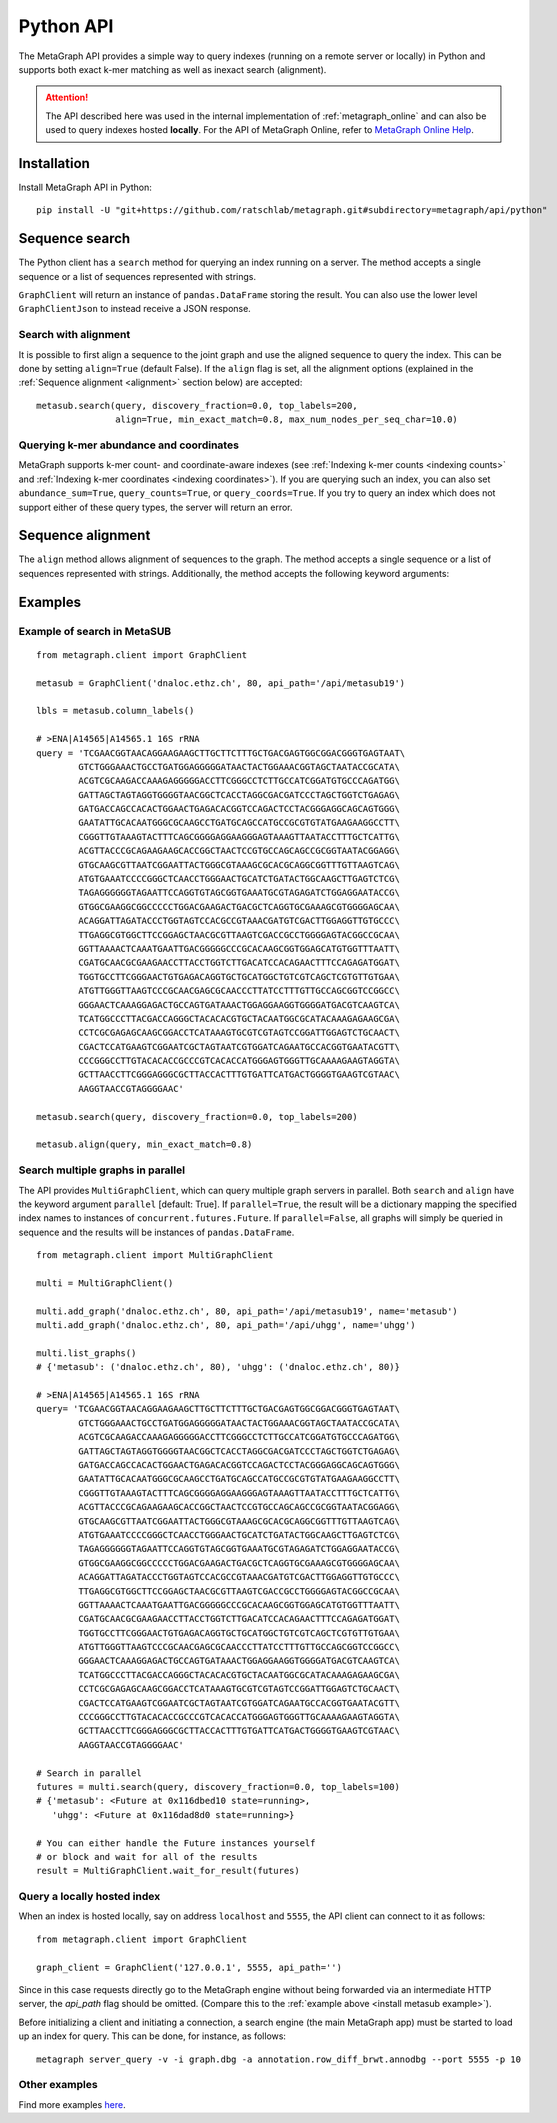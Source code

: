 .. _api:

Python API
==========

The MetaGraph API provides a simple way to query indexes (running on a remote server or locally) in Python and supports both exact k-mer
matching as well as inexact search (alignment).

.. attention:: The API described here was used in the internal implementation of :ref:`metagraph_online`
    and can also be used to query indexes hosted **locally**. For the API of MetaGraph Online, refer to
    `MetaGraph Online Help <https://metagraph.ethz.ch/help#api-cli>`_.

.. _install api:

Installation
------------

Install MetaGraph API in Python::

    pip install -U "git+https://github.com/ratschlab/metagraph.git#subdirectory=metagraph/api/python"

Sequence search
---------------
The Python client has a ``search`` method for querying an index running on a server.
The method accepts a single sequence or a list of sequences represented with strings.

.. py:function:: metagraph.client.GraphClient.search(self, ...)

        :param      sequence:             Query sequence
        :type       sequence:             Union[str, Iterable[str]]
        :param      top_labels:           The maximum number of matched labels to retrieve [default: 100]
        :type       top_labels:           int
        :param      discovery_fraction:   The minimum fraction (between 0.0 and 1.0) of k-mers from the query required to match a label (occur in a sample) in order for that label to show up in the result [default: 0.0]
        :type       discovery_fraction:   float
        :param      with_signature:       Return the signature of k-mer matches
        :type       with_signature:       bool
        :param      abundance_sum:        Compute the sum of abundances for all k-mers matched
        :type       abundance_sum:        bool
        :param      query_counts:         Query k-mer counts
        :type       query_counts:         bool
        :param      query_coords:         Query k-mer coordinates
        :type       query_coords:         bool
        :param      align:                Align the query sequence to the joint graph and query labels for that alignment instead of the original sequence
        :type       align:                bool
        :param      align_params:         The parameters for alignment (see method align())
        :type       align_params:         dictionary
        :return:                          A data frame with query results
        :rtype:                           pandas.DataFrame

``GraphClient`` will return an instance of ``pandas.DataFrame`` storing the result.
You can also use the lower level ``GraphClientJson`` to instead receive a JSON response.


Search with alignment
^^^^^^^^^^^^^^^^^^^^^
It is possible to first align a sequence to the joint graph and use the aligned sequence to query the index.
This can be done by setting ``align=True`` (default False).
If the ``align`` flag is set, all the alignment options (explained in the :ref:`Sequence alignment <alignment>` section below) are accepted::

    metasub.search(query, discovery_fraction=0.0, top_labels=200,
                   align=True, min_exact_match=0.8, max_num_nodes_per_seq_char=10.0)

Querying k-mer abundance and coordinates
^^^^^^^^^^^^^^^^^^^^^^^^^^^^^^^^^^^^^^^^
MetaGraph supports k-mer count- and coordinate-aware indexes (see :ref:`Indexing k-mer counts <indexing counts>`
and :ref:`Indexing k-mer coordinates <indexing coordinates>`).
If you are querying such an index,
you can also set ``abundance_sum=True``, ``query_counts=True``, or ``query_coords=True``. If you try to query an
index which does not support either of these query types, the server will return an error.


.. _alignment:

Sequence alignment
------------------
The ``align`` method allows alignment of sequences to the graph.
The method accepts a single sequence or a list of sequences represented with strings.
Additionally, the method accepts the following keyword arguments:

.. py:function:: metagraph.client.GraphClient.align(self, ...)

        Align sequence(s) to the joint graph

        :param      sequence:                    The query sequence
        :type       sequence:                    Union[str, Iterable[str]]
        :param      min_exact_match:             The minimum fraction (between 0.0 and 1.0) of nucleotides covered by seeds required to align the sequence [default: 0]
        :type       min_exact_match:             float
        :param      max_alternative_alignments:  The number of different alignments to return [default: 1]
        :type       max_alternative_alignments:  int
        :param      max_num_nodes_per_seq_char:  The maximum number of nodes to consider per sequence character during extension [default: 10.0]
        :type       max_num_nodes_per_seq_char:  float

        :returns:   A data frame with alignments
        :rtype:     pandas.DataFrame


Examples
--------

.. _install metasub example:

Example of search in MetaSUB
^^^^^^^^^^^^^^^^^^^^^^^^^^^^
::

    from metagraph.client import GraphClient

    metasub = GraphClient('dnaloc.ethz.ch', 80, api_path='/api/metasub19')

    lbls = metasub.column_labels()

    # >ENA|A14565|A14565.1 16S rRNA
    query = 'TCGAACGGTAACAGGAAGAAGCTTGCTTCTTTGCTGACGAGTGGCGGACGGGTGAGTAAT\
            GTCTGGGAAACTGCCTGATGGAGGGGGATAACTACTGGAAACGGTAGCTAATACCGCATA\
            ACGTCGCAAGACCAAAGAGGGGGACCTTCGGGCCTCTTGCCATCGGATGTGCCCAGATGG\
            GATTAGCTAGTAGGTGGGGTAACGGCTCACCTAGGCGACGATCCCTAGCTGGTCTGAGAG\
            GATGACCAGCCACACTGGAACTGAGACACGGTCCAGACTCCTACGGGAGGCAGCAGTGGG\
            GAATATTGCACAATGGGCGCAAGCCTGATGCAGCCATGCCGCGTGTATGAAGAAGGCCTT\
            CGGGTTGTAAAGTACTTTCAGCGGGGAGGAAGGGAGTAAAGTTAATACCTTTGCTCATTG\
            ACGTTACCCGCAGAAGAAGCACCGGCTAACTCCGTGCCAGCAGCCGCGGTAATACGGAGG\
            GTGCAAGCGTTAATCGGAATTACTGGGCGTAAAGCGCACGCAGGCGGTTTGTTAAGTCAG\
            ATGTGAAATCCCCGGGCTCAACCTGGGAACTGCATCTGATACTGGCAAGCTTGAGTCTCG\
            TAGAGGGGGGTAGAATTCCAGGTGTAGCGGTGAAATGCGTAGAGATCTGGAGGAATACCG\
            GTGGCGAAGGCGGCCCCCTGGACGAAGACTGACGCTCAGGTGCGAAAGCGTGGGGAGCAA\
            ACAGGATTAGATACCCTGGTAGTCCACGCCGTAAACGATGTCGACTTGGAGGTTGTGCCC\
            TTGAGGCGTGGCTTCCGGAGCTAACGCGTTAAGTCGACCGCCTGGGGAGTACGGCCGCAA\
            GGTTAAAACTCAAATGAATTGACGGGGGCCCGCACAAGCGGTGGAGCATGTGGTTTAATT\
            CGATGCAACGCGAAGAACCTTACCTGGTCTTGACATCCACAGAACTTTCCAGAGATGGAT\
            TGGTGCCTTCGGGAACTGTGAGACAGGTGCTGCATGGCTGTCGTCAGCTCGTGTTGTGAA\
            ATGTTGGGTTAAGTCCCGCAACGAGCGCAACCCTTATCCTTTGTTGCCAGCGGTCCGGCC\
            GGGAACTCAAAGGAGACTGCCAGTGATAAACTGGAGGAAGGTGGGGATGACGTCAAGTCA\
            TCATGGCCCTTACGACCAGGGCTACACACGTGCTACAATGGCGCATACAAAGAGAAGCGA\
            CCTCGCGAGAGCAAGCGGACCTCATAAAGTGCGTCGTAGTCCGGATTGGAGTCTGCAACT\
            CGACTCCATGAAGTCGGAATCGCTAGTAATCGTGGATCAGAATGCCACGGTGAATACGTT\
            CCCGGGCCTTGTACACACCGCCCGTCACACCATGGGAGTGGGTTGCAAAAGAAGTAGGTA\
            GCTTAACCTTCGGGAGGGCGCTTACCACTTTGTGATTCATGACTGGGGTGAAGTCGTAAC\
            AAGGTAACCGTAGGGGAAC'

    metasub.search(query, discovery_fraction=0.0, top_labels=200)

    metasub.align(query, min_exact_match=0.8)


Search multiple graphs in parallel
^^^^^^^^^^^^^^^^^^^^^^^^^^^^^^^^^^
The API provides ``MultiGraphClient``, which can query multiple graph servers in parallel.
Both ``search`` and ``align`` have the keyword argument ``parallel`` [default: True].
If ``parallel=True``, the result will be a dictionary mapping the specified index names to instances
of ``concurrent.futures.Future``.
If ``parallel=False``, all graphs will simply be queried in sequence and the results will
be instances of ``pandas.DataFrame``.

::

    from metagraph.client import MultiGraphClient

    multi = MultiGraphClient()

    multi.add_graph('dnaloc.ethz.ch', 80, api_path='/api/metasub19', name='metasub')
    multi.add_graph('dnaloc.ethz.ch', 80, api_path='/api/uhgg', name='uhgg')

    multi.list_graphs()
    # {'metasub': ('dnaloc.ethz.ch', 80), 'uhgg': ('dnaloc.ethz.ch', 80)}

    # >ENA|A14565|A14565.1 16S rRNA
    query= 'TCGAACGGTAACAGGAAGAAGCTTGCTTCTTTGCTGACGAGTGGCGGACGGGTGAGTAAT\
            GTCTGGGAAACTGCCTGATGGAGGGGGATAACTACTGGAAACGGTAGCTAATACCGCATA\
            ACGTCGCAAGACCAAAGAGGGGGACCTTCGGGCCTCTTGCCATCGGATGTGCCCAGATGG\
            GATTAGCTAGTAGGTGGGGTAACGGCTCACCTAGGCGACGATCCCTAGCTGGTCTGAGAG\
            GATGACCAGCCACACTGGAACTGAGACACGGTCCAGACTCCTACGGGAGGCAGCAGTGGG\
            GAATATTGCACAATGGGCGCAAGCCTGATGCAGCCATGCCGCGTGTATGAAGAAGGCCTT\
            CGGGTTGTAAAGTACTTTCAGCGGGGAGGAAGGGAGTAAAGTTAATACCTTTGCTCATTG\
            ACGTTACCCGCAGAAGAAGCACCGGCTAACTCCGTGCCAGCAGCCGCGGTAATACGGAGG\
            GTGCAAGCGTTAATCGGAATTACTGGGCGTAAAGCGCACGCAGGCGGTTTGTTAAGTCAG\
            ATGTGAAATCCCCGGGCTCAACCTGGGAACTGCATCTGATACTGGCAAGCTTGAGTCTCG\
            TAGAGGGGGGTAGAATTCCAGGTGTAGCGGTGAAATGCGTAGAGATCTGGAGGAATACCG\
            GTGGCGAAGGCGGCCCCCTGGACGAAGACTGACGCTCAGGTGCGAAAGCGTGGGGAGCAA\
            ACAGGATTAGATACCCTGGTAGTCCACGCCGTAAACGATGTCGACTTGGAGGTTGTGCCC\
            TTGAGGCGTGGCTTCCGGAGCTAACGCGTTAAGTCGACCGCCTGGGGAGTACGGCCGCAA\
            GGTTAAAACTCAAATGAATTGACGGGGGCCCGCACAAGCGGTGGAGCATGTGGTTTAATT\
            CGATGCAACGCGAAGAACCTTACCTGGTCTTGACATCCACAGAACTTTCCAGAGATGGAT\
            TGGTGCCTTCGGGAACTGTGAGACAGGTGCTGCATGGCTGTCGTCAGCTCGTGTTGTGAA\
            ATGTTGGGTTAAGTCCCGCAACGAGCGCAACCCTTATCCTTTGTTGCCAGCGGTCCGGCC\
            GGGAACTCAAAGGAGACTGCCAGTGATAAACTGGAGGAAGGTGGGGATGACGTCAAGTCA\
            TCATGGCCCTTACGACCAGGGCTACACACGTGCTACAATGGCGCATACAAAGAGAAGCGA\
            CCTCGCGAGAGCAAGCGGACCTCATAAAGTGCGTCGTAGTCCGGATTGGAGTCTGCAACT\
            CGACTCCATGAAGTCGGAATCGCTAGTAATCGTGGATCAGAATGCCACGGTGAATACGTT\
            CCCGGGCCTTGTACACACCGCCCGTCACACCATGGGAGTGGGTTGCAAAAGAAGTAGGTA\
            GCTTAACCTTCGGGAGGGCGCTTACCACTTTGTGATTCATGACTGGGGTGAAGTCGTAAC\
            AAGGTAACCGTAGGGGAAC'

    # Search in parallel
    futures = multi.search(query, discovery_fraction=0.0, top_labels=100)
    # {'metasub': <Future at 0x116dbed10 state=running>,
       'uhgg': <Future at 0x116dad8d0 state=running>}

    # You can either handle the Future instances yourself
    # or block and wait for all of the results
    result = MultiGraphClient.wait_for_result(futures)


Query a locally hosted index
^^^^^^^^^^^^^^^^^^^^^^^^^^^^
When an index is hosted locally, say on address ``localhost`` and ``5555``, the API client can
connect to it as follows::

    from metagraph.client import GraphClient

    graph_client = GraphClient('127.0.0.1', 5555, api_path='')

Since in this case requests directly go to the MetaGraph engine without being forwarded via an intermediate HTTP server,
the `api_path` flag should be omitted. (Compare this to the :ref:`example above <install metasub example>`).

Before initializing a client and initiating a connection, a search engine (the main MetaGraph app)
must be started to load up an index for query. This can be done, for instance, as follows::

    metagraph server_query -v -i graph.dbg -a annotation.row_diff_brwt.annodbg --port 5555 -p 10


Other examples
^^^^^^^^^^^^^^
Find more examples `here <https://github.com/ratschlab/metagraph_paper_resources/blob/master/notebooks/>`_.
